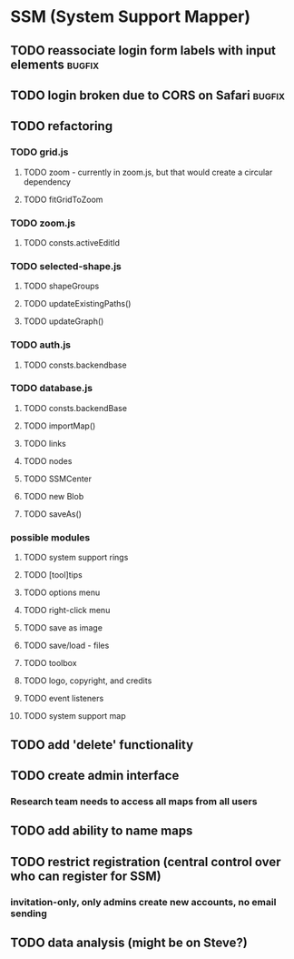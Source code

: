 * SSM (System Support Mapper)
** TODO reassociate login form labels with input elements           :bugfix:
** TODO login broken due to CORS on Safari                          :bugfix:
** TODO refactoring
*** TODO grid.js
**** TODO zoom - currently in zoom.js, but that would create a circular dependency
**** TODO fitGridToZoom
*** TODO zoom.js
**** TODO consts.activeEditId
*** TODO selected-shape.js
**** TODO shapeGroups
**** TODO updateExistingPaths()
**** TODO updateGraph()
*** TODO auth.js
**** TODO consts.backendbase
*** TODO database.js
**** TODO consts.backendBase
**** TODO importMap()
**** TODO links
**** TODO nodes
**** TODO SSMCenter
**** TODO new Blob
**** TODO saveAs()
*** possible modules
**** TODO system support rings
**** TODO [tool]tips
**** TODO options menu
**** TODO right-click menu
**** TODO save as image
**** TODO save/load - files
**** TODO toolbox
**** TODO logo, copyright, and credits
**** TODO event listeners
**** TODO system support map
** TODO add 'delete' functionality
** TODO create admin interface
*** Research team needs to access all maps from all users
** TODO add ability to name maps
** TODO restrict registration (central control over who can register for SSM)
*** invitation-only, only admins create new accounts, no email sending
** TODO data analysis (might be on Steve?)
